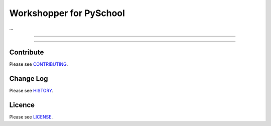 Workshopper for PySchool
========================
...

-----

|pypi| |unix_build| |windows_build| |coverage|

-----

==========
Contribute
==========

Please see `CONTRIBUTING <https://github.com/pyschool/workshopper/blob/master/CONTRIBUTING.rst>`_.


==========
Change Log
==========

Please see `HISTORY <https://github.com/pyschool/workshopper/blob/master/HISTORY.rst>`_.


=======
Licence
=======

Please see `LICENSE <https://github.com/pyschool/workshopper/blob/master/LICENSE>`_.


.. |pypi| image:: https://img.shields.io/pypi/v/workshopper.svg?style=flat-square&label=latest%20version
    :target: https://pypi.python.org/pypi/workshopper
    :alt: Latest version released on PyPi

.. |coverage| image:: https://img.shields.io/coveralls/pyschool/workshopper/master.svg?style=flat-square
    :target: https://coveralls.io/r/pyschool/workshopper?branch=master
    :alt: Test coverage

.. |unix_build| image:: https://img.shields.io/travis/pyschool/workshopper/master.svg?style=flat-square&label=unix%20build
    :target: http://travis-ci.org/pyschool/workshopper
    :alt: Build status of the master branch on Mac/Linux

.. |windows_build|  image:: https://img.shields.io/appveyor/ci/pyschool/workshopper.svg?style=flat-square&label=windows%20build
    :target: https://ci.appveyor.com/project/pyschool/workshopper
    :alt: Build status of the master branch on Windows
